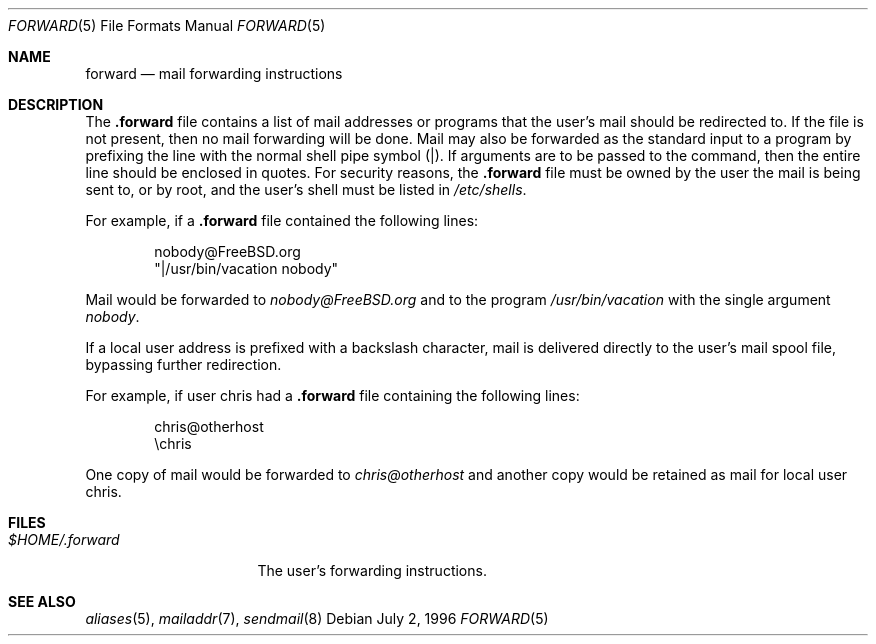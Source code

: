 .\" Copyright (c) 1996
.\"	Mike Pritchard <mpp@FreeBSD.org>.  All rights reserved.
.\"
.\" Redistribution and use in source and binary forms, with or without
.\" modification, are permitted provided that the following conditions
.\" are met:
.\" 1. Redistributions of source code must retain the above copyright
.\"    notice, this list of conditions and the following disclaimer.
.\" 2. Redistributions in binary form must reproduce the above copyright
.\"    notice, this list of conditions and the following disclaimer in the
.\"    documentation and/or other materials provided with the distribution.
.\" 3. All advertising materials mentioning features or use of this software
.\"    must display the following acknowledgement:
.\"	This product includes software developed by Mike Pritchard and
.\"	contributors.
.\" 4. Neither the name of the author nor the names of its contributors
.\"    may be used to endorse or promote products derived from this software
.\"    without specific prior written permission.
.\"
.\" THIS SOFTWARE IS PROVIDED BY THE AUTHOR AND CONTRIBUTORS ``AS IS'' AND
.\" ANY EXPRESS OR IMPLIED WARRANTIES, INCLUDING, BUT NOT LIMITED TO, THE
.\" IMPLIED WARRANTIES OF MERCHANTABILITY AND FITNESS FOR A PARTICULAR PURPOSE
.\" ARE DISCLAIMED.  IN NO EVENT SHALL THE AUTHOR OR CONTRIBUTORS BE LIABLE
.\" FOR ANY DIRECT, INDIRECT, INCIDENTAL, SPECIAL, EXEMPLARY, OR CONSEQUENTIAL
.\" DAMAGES (INCLUDING, BUT NOT LIMITED TO, PROCUREMENT OF SUBSTITUTE GOODS
.\" OR SERVICES; LOSS OF USE, DATA, OR PROFITS; OR BUSINESS INTERRUPTION)
.\" HOWEVER CAUSED AND ON ANY THEORY OF LIABILITY, WHETHER IN CONTRACT, STRICT
.\" LIABILITY, OR TORT (INCLUDING NEGLIGENCE OR OTHERWISE) ARISING IN ANY WAY
.\" OUT OF THE USE OF THIS SOFTWARE, EVEN IF ADVISED OF THE POSSIBILITY OF
.\" SUCH DAMAGE.
.\"
.\"	$Id: forward.5,v 1.3 1999/02/17 03:39:39 jkoshy Exp $
.\"
.Dd July 2, 1996
.Dt FORWARD 5
.Os
.Sh NAME
.Nm forward
.Nd mail forwarding instructions
.Sh DESCRIPTION
The
.Nm .forward
file contains a list of mail addresses or programs
that the user's mail should be redirected to.  If the
file is not present, then no mail forwarding will be done.
Mail may also be forwarded as the standard input to a program
by prefixing the line
with the normal shell pipe symbol (|).  If arguments
are to be passed to the command, then the entire line
should be enclosed in quotes.  For security reasons, the
.Nm .forward
file must be owned by the user the mail is being sent to,
or by root, and the user's shell must be listed in
.Pa /etc/shells .
.Pp
For example, if a 
.Nm .forward
file contained the following lines:
.Bd -literal -offset indent
nobody@FreeBSD.org
"|/usr/bin/vacation nobody"
.Ed
.Pp
Mail would be forwarded to 
.Ar nobody@FreeBSD.org
and to the program
.Pa /usr/bin/vacation
with the single argument
.Ar nobody .
.Pp
If a local user address is prefixed with a backslash
character, mail is delivered directly to the user's
mail spool file, bypassing further redirection.
.Pp
For example, if user chris had a 
.Nm .forward
file containing the following lines:
.Bd -literal -offset indent
chris@otherhost
\echris
.Ed
.Pp
One copy of mail would be forwarded to 
.Ar chris@otherhost
and another copy would be retained as mail for local user chris.

.Sh FILES
.Bl -tag -width $HOME/.forward -compact
.It Pa $HOME/.forward

The user's forwarding instructions.
.El
.Sh SEE ALSO
.Xr aliases 5 ,
.Xr mailaddr 7 ,
.Xr sendmail 8
